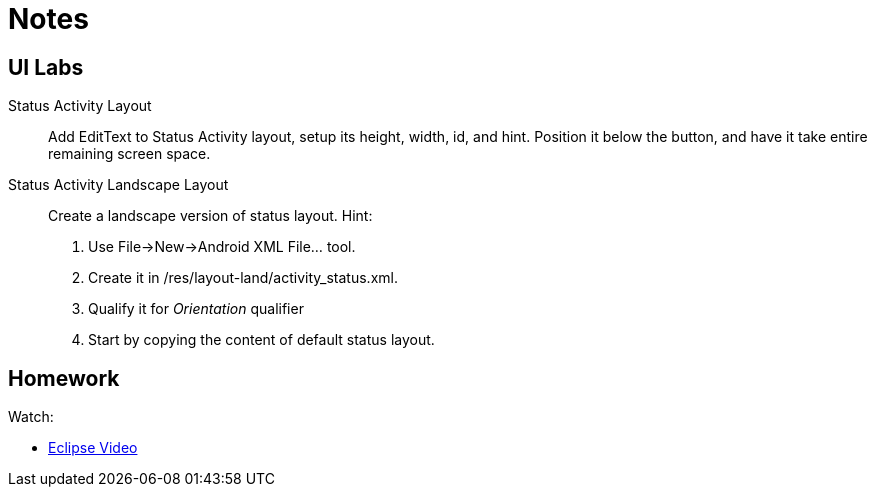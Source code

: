 Notes
=====


UI Labs
------

Status Activity Layout::
Add EditText to Status Activity layout, setup its height, width, id, and hint.
Position it below the button, and have it take entire remaining screen space.

Status Activity Landscape Layout::
Create a landscape version of status layout.
Hint: 
. Use File->New->Android XML File... tool.
. Create it in /res/layout-land/activity_status.xml.
. Qualify it for _Orientation_ qualifier
. Start by copying the content of default status layout.


Homework
-------

Watch:

* http://mrkn.co/f/595[Eclipse Video]
